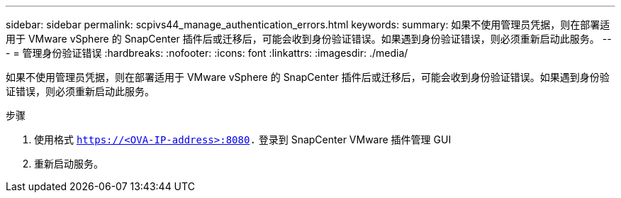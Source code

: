 ---
sidebar: sidebar 
permalink: scpivs44_manage_authentication_errors.html 
keywords:  
summary: 如果不使用管理员凭据，则在部署适用于 VMware vSphere 的 SnapCenter 插件后或迁移后，可能会收到身份验证错误。如果遇到身份验证错误，则必须重新启动此服务。 
---
= 管理身份验证错误
:hardbreaks:
:nofooter: 
:icons: font
:linkattrs: 
:imagesdir: ./media/


[role="lead"]
如果不使用管理员凭据，则在部署适用于 VMware vSphere 的 SnapCenter 插件后或迁移后，可能会收到身份验证错误。如果遇到身份验证错误，则必须重新启动此服务。

.步骤
. 使用格式 `https://<OVA-IP-address>:8080.` 登录到 SnapCenter VMware 插件管理 GUI
. 重新启动服务。

